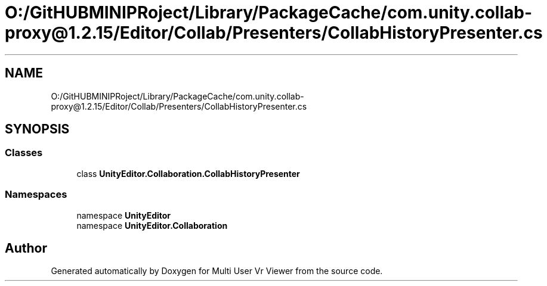 .TH "O:/GitHUBMINIPRoject/Library/PackageCache/com.unity.collab-proxy@1.2.15/Editor/Collab/Presenters/CollabHistoryPresenter.cs" 3 "Sat Jul 20 2019" "Version https://github.com/Saurabhbagh/Multi-User-VR-Viewer--10th-July/" "Multi User Vr Viewer" \" -*- nroff -*-
.ad l
.nh
.SH NAME
O:/GitHUBMINIPRoject/Library/PackageCache/com.unity.collab-proxy@1.2.15/Editor/Collab/Presenters/CollabHistoryPresenter.cs
.SH SYNOPSIS
.br
.PP
.SS "Classes"

.in +1c
.ti -1c
.RI "class \fBUnityEditor\&.Collaboration\&.CollabHistoryPresenter\fP"
.br
.in -1c
.SS "Namespaces"

.in +1c
.ti -1c
.RI "namespace \fBUnityEditor\fP"
.br
.ti -1c
.RI "namespace \fBUnityEditor\&.Collaboration\fP"
.br
.in -1c
.SH "Author"
.PP 
Generated automatically by Doxygen for Multi User Vr Viewer from the source code\&.
